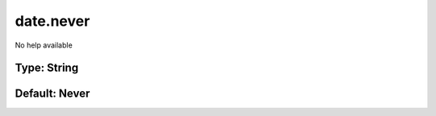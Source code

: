 ==========
date.never
==========

No help available

Type: String
~~~~~~~~~~~~
Default: **Never**
~~~~~~~~~~~~~~~~~~
